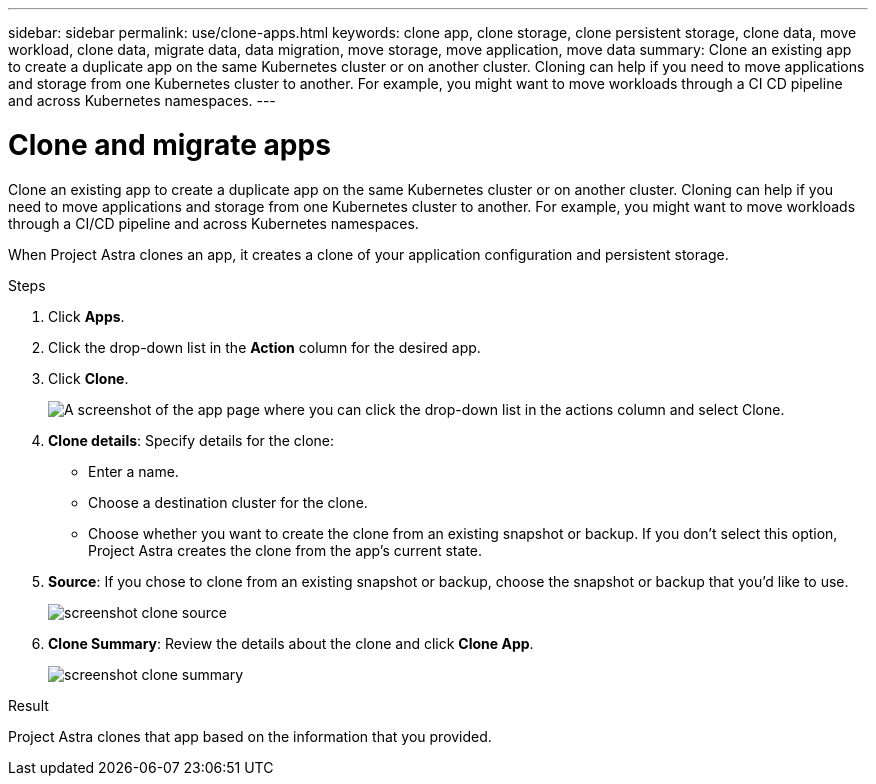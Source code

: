 ---
sidebar: sidebar
permalink: use/clone-apps.html
keywords: clone app, clone storage, clone persistent storage, clone data, move workload, clone data, migrate data, data migration, move storage, move application, move data
summary: Clone an existing app to create a duplicate app on the same Kubernetes cluster or on another cluster. Cloning can help if you need to move applications and storage from one Kubernetes cluster to another. For example, you might want to move workloads through a CI CD pipeline and across Kubernetes namespaces.
---

= Clone and migrate apps
:hardbreaks:
:icons: font
:imagesdir: ../media/use/

[.lead]
Clone an existing app to create a duplicate app on the same Kubernetes cluster or on another cluster. Cloning can help if you need to move applications and storage from one Kubernetes cluster to another. For example, you might want to move workloads through a CI/CD pipeline and across Kubernetes namespaces.

When Project Astra clones an app, it creates a clone of your application configuration and persistent storage.

.Steps

. Click *Apps*.

. Click the drop-down list in the *Action* column for the desired app.

. Click *Clone*.
+
image:screenshot-create-clone.gif["A screenshot of the app page where you can click the drop-down list in the actions column and select Clone."]

. *Clone details*: Specify details for the clone:
+
* Enter a name.
* Choose a destination cluster for the clone.
* Choose whether you want to create the clone from an existing snapshot or backup. If you don't select this option, Project Astra creates the clone from the app's current state.

. *Source*: If you chose to clone from an existing snapshot or backup, choose the snapshot or backup that you'd like to use.
+
image:screenshot-clone-source.gif[]

. *Clone Summary*: Review the details about the clone and click *Clone App*.
+
image:screenshot-clone-summary.gif[]

.Result

Project Astra clones that app based on the information that you provided.
